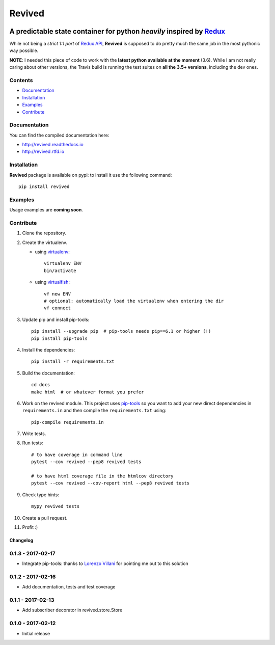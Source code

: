 =======
Revived
=======

.. image:: https://img.shields.io/pypi/v/revived.svg
    :target: https://badge.fury.io/py/revived
    :alt: pypi latest version

.. image:: https://img.shields.io/pypi/l/revived.svg
    :target: https://badge.fury.io/py/revived
    :alt: pypi packge license

.. image:: https://img.shields.io/requires/github/RookieGameDevs/revived.svg
    :target: https://requires.io/github/RookieGameDevs/revived/requirements/?branch=master
    :alt: dependencies status

.. image:: https://img.shields.io/travis/RookieGameDevs/revived.svg
    :target: https://travis-ci.org/RookieGameDevs/revived
    :alt: travis build status

.. image:: https://img.shields.io/codecov/c/github/RookieGameDevs/revived.svg
    :target: https://codecov.io/gh/RookieGameDevs/revived
    :alt: coverage status

.. image:: https://readthedocs.org/projects/revived/badge/?version=latest
    :target: http://revived.readthedocs.io/en/latest/?badge=latest
    :alt: documentation status

---------------------------------------------------------------------
A predictable state container for python *heavily* inspired by Redux_
---------------------------------------------------------------------

While not being a *strict 1:1 port* of `Redux API`_, **Revived** is supposed to
do pretty much the same job in the most pythonic way possible.

**NOTE**: I needed this piece of code to work with the **latest python available
at the moment** (3.6). While I am not really caring about other versions, the
Travis build is running the test suites on **all the 3.5+ versions**, including
the dev ones.

Contents
--------
* Documentation_
* Installation_
* Examples_
* Contribute_

Documentation
-------------

You can find the compiled documentation here:

* http://revived.readthedocs.io
* http://revived.rtfd.io

Installation
------------

**Revived** package is available on pypi: to install it use the following
command::

   pip install revived

Examples
--------

Usage examples are **coming soon**.

Contribute
----------

#. Clone the repository.
#. Create the virtualenv.

   * using virtualenv_::

      virtualenv ENV
      bin/activate

   * using virtualfish_::

      vf new ENV
      # optional: automatically load the virtualenv when entering the dir
      vf connect

#. Update pip and install pip-tools::

    pip install --upgrade pip  # pip-tools needs pip==6.1 or higher (!)
    pip install pip-tools

#. Install the dependencies::

    pip install -r requirements.txt

#. Build the documentation::

    cd docs
    make html  # or whatever format you prefer

#. Work on the revived module. This project uses pip-tools_ so you want to add
   your new direct dependencies in ``requirements.in`` and then compile the
   ``requirements.txt`` using::

       pip-compile requirements.in

#. Write tests.
#. Run tests::

    # to have coverage in command line
    pytest --cov revived --pep8 revived tests

    # to have html coverage file in the htmlcov directory
    pytest --cov revived --cov-report html --pep8 revived tests

#. Check type hints::

    mypy revived tests

#. Create a pull request.
#. Profit :)

.. _Redux: http://redux.js.org/
.. _`Redux API`: Redux_
.. _virtualenv: https://virtualenv.pypa.io/en/stable/
.. _virtualfish: http://virtualfish.readthedocs.io/en/latest/
.. _pip-tools: https://github.com/jazzband/pip-tools


Changelog
=========

0.1.3 - 2017-02-17
------------------
* Integrate pip-tools: thanks to
  `Lorenzo Villani <https://github.com/lvillani>`_ for pointing me out to this
  solution


0.1.2 - 2017-02-16
------------------
* Add documentation, tests and test coverage


0.1.1 - 2017-02-13
------------------
* Add subscriber decorator in revived.store.Store


0.1.0 - 2017-02-12
------------------
* Initial release

